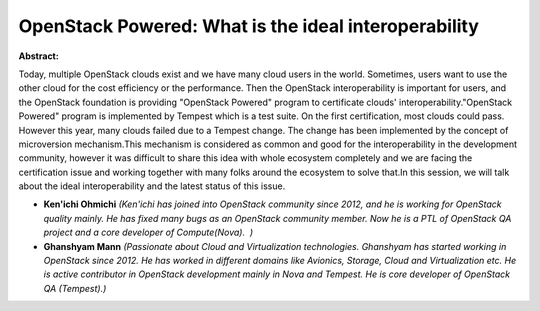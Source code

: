 OpenStack Powered: What is the ideal interoperability
~~~~~~~~~~~~~~~~~~~~~~~~~~~~~~~~~~~~~~~~~~~~~~~~~~~~~

**Abstract:**

Today, multiple OpenStack clouds exist and we have many cloud users in the world. Sometimes, users want to use the other cloud for the cost efficiency or the performance. Then the OpenStack interoperability is important for users, and the OpenStack foundation is providing "OpenStack Powered" program to certificate clouds' interoperability."OpenStack Powered" program is implemented by Tempest which is a test suite. On the first certification, most clouds could pass. However this year, many clouds failed due to a Tempest change. The change has been implemented by the concept of microversion mechanism.This mechanism is considered as common and good for the interoperability in the development community, however it was difficult to share this idea with whole ecosystem completely and we are facing the certification issue and working together with many folks around the ecosystem to solve that.In this session, we will talk about the ideal interoperability and the latest status of this issue.


* **Ken'ichi Ohmichi** *(Ken'ichi has joined into OpenStack community since 2012, and he is working for OpenStack quality mainly. He has fixed many bugs as an OpenStack community member. Now he is a PTL of OpenStack QA project and a core developer of Compute(Nova).  )*

* **Ghanshyam Mann** *(Passionate about Cloud and Virtualization technologies. Ghanshyam has started working in OpenStack since 2012. He has worked in different domains like Avionics, Storage, Cloud and Virtualization etc. He is active contributor in OpenStack development mainly in Nova and Tempest. He is core developer of OpenStack QA (Tempest).)*
